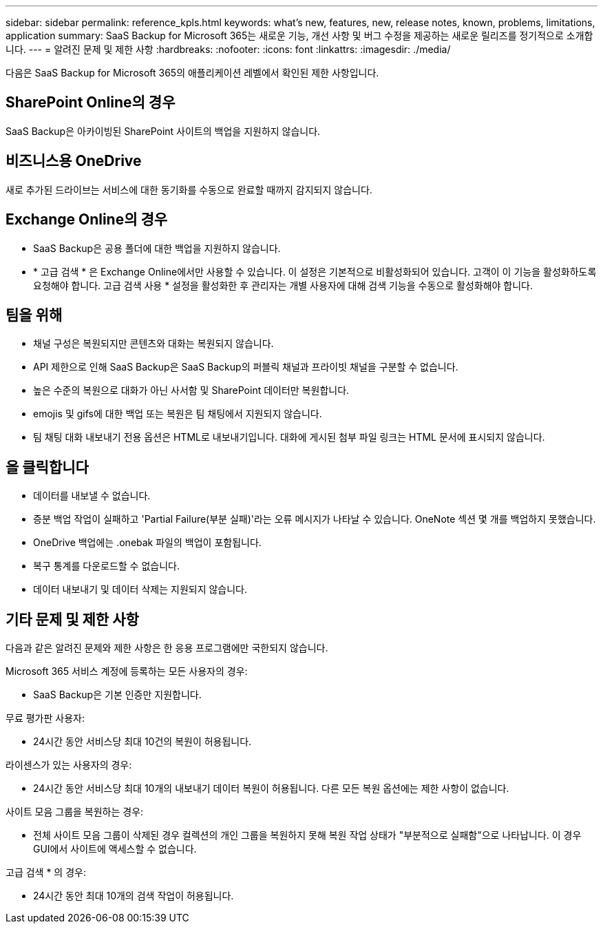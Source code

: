 ---
sidebar: sidebar 
permalink: reference_kpls.html 
keywords: what's new, features, new, release notes, known, problems, limitations, application 
summary: SaaS Backup for Microsoft 365는 새로운 기능, 개선 사항 및 버그 수정을 제공하는 새로운 릴리즈를 정기적으로 소개합니다. 
---
= 알려진 문제 및 제한 사항
:hardbreaks:
:nofooter: 
:icons: font
:linkattrs: 
:imagesdir: ./media/


[role="lead"]
다음은 SaaS Backup for Microsoft 365의 애플리케이션 레벨에서 확인된 제한 사항입니다.



== SharePoint Online의 경우

SaaS Backup은 아카이빙된 SharePoint 사이트의 백업을 지원하지 않습니다.



== 비즈니스용 OneDrive

새로 추가된 드라이브는 서비스에 대한 동기화를 수동으로 완료할 때까지 감지되지 않습니다.



== Exchange Online의 경우

* SaaS Backup은 공용 폴더에 대한 백업을 지원하지 않습니다.
* * 고급 검색 * 은 Exchange Online에서만 사용할 수 있습니다. 이 설정은 기본적으로 비활성화되어 있습니다. 고객이 이 기능을 활성화하도록 요청해야 합니다. 고급 검색 사용 * 설정을 활성화한 후 관리자는 개별 사용자에 대해 검색 기능을 수동으로 활성화해야 합니다.




== 팀을 위해

* 채널 구성은 복원되지만 콘텐츠와 대화는 복원되지 않습니다.
* API 제한으로 인해 SaaS Backup은 SaaS Backup의 퍼블릭 채널과 프라이빗 채널을 구분할 수 없습니다.
* 높은 수준의 복원으로 대화가 아닌 사서함 및 SharePoint 데이터만 복원합니다.
* emojis 및 gifs에 대한 백업 또는 복원은 팀 채팅에서 지원되지 않습니다.
* 팀 채팅 대화 내보내기 전용 옵션은 HTML로 내보내기입니다. 대화에 게시된 첨부 파일 링크는 HTML 문서에 표시되지 않습니다.




== 을 클릭합니다

* 데이터를 내보낼 수 없습니다.
* 증분 백업 작업이 실패하고 'Partial Failure(부분 실패)'라는 오류 메시지가 나타날 수 있습니다. OneNote 섹션 몇 개를 백업하지 못했습니다.
* OneDrive 백업에는 .onebak 파일의 백업이 포함됩니다.
* 복구 통계를 다운로드할 수 없습니다.
* 데이터 내보내기 및 데이터 삭제는 지원되지 않습니다.




== 기타 문제 및 제한 사항

다음과 같은 알려진 문제와 제한 사항은 한 응용 프로그램에만 국한되지 않습니다.

Microsoft 365 서비스 계정에 등록하는 모든 사용자의 경우:

* SaaS Backup은 기본 인증만 지원합니다.


무료 평가판 사용자:

* 24시간 동안 서비스당 최대 10건의 복원이 허용됩니다.


라이센스가 있는 사용자의 경우:

* 24시간 동안 서비스당 최대 10개의 내보내기 데이터 복원이 허용됩니다. 다른 모든 복원 옵션에는 제한 사항이 없습니다.


사이트 모음 그룹을 복원하는 경우:

* 전체 사이트 모음 그룹이 삭제된 경우 컬렉션의 개인 그룹을 복원하지 못해 복원 작업 상태가 "부분적으로 실패함"으로 나타납니다. 이 경우 GUI에서 사이트에 액세스할 수 없습니다.


고급 검색 * 의 경우:

* 24시간 동안 최대 10개의 검색 작업이 허용됩니다.

